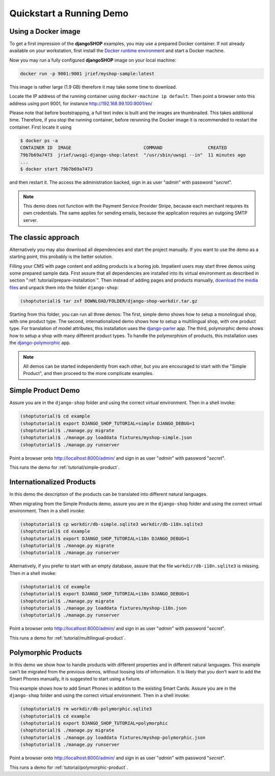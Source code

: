 .. _tutorial/quickstart:

=========================
Quickstart a Running Demo
=========================

Using a Docker image
====================

To get a first impression of the **djangoSHOP** examples, you may use a prepared Docker container.
If not already available on your workstation, first install the `Docker runtime environment`_ and
start a Docker machine.

Now you may run a fully configured **djangoSHOP** image on your local machine:

.. code-block:: bash

	docker run -p 9001:9001 jrief/myshop-sample:latest

This image is rather large (1.9 GB) therefore it may take some time to download.

Locate the IP address of the running container using ``docker-machine ip default``. Then point
a browser onto this address using port 9001, for instance http://192.168.99.100:9001/en/

Please note that before bootstrapping, a full text index is built and the images are thumbnailed.
This takes additional time. Therefore, if you stop the running container, before rerunning the
Docker image it is recommended to restart the container. First locate it using

.. code-block:: bash

	$ docker ps -a
	CONTAINER ID  IMAGE                           COMMAND                 CREATED
	79b7b69a7473  jrief/uwsgi-django-shop:latest  "/usr/sbin/uwsgi --in"  11 minutes ago
	...
	$ docker start 79b7b69a7473

and then restart it. The access the administration backed, sign in as user "*admin*" with
password "*secret*".

.. note:: This demo does not function with the Payment Service Provider Stripe, because each
	merchant requires its own credentials. The same applies for sending emails, because
	the application requires an outgoing SMTP server.


The classic approach
====================

Alternatively you may also download all dependencies and start the project manually. If you want to
use the demo as a starting point, this probably is the better solution.

Filling your CMS with page content and adding products is a boring job. Impatient users may start
three demos using some prepared sample data. First assure that all dependencies are installed
into its virtual environment as described in section ":ref:`tutorial/prepare-installation`". Then
instead of adding pages and products manually, `download the media files`_ and unpack them into the
folder ``django-shop``:

.. code-block:: shell

	(shoptutorial)$ tar zxf DOWNLOAD/FOLDER/django-shop-workdir.tar.gz

Starting from this folder, you can run all three demos: The first, simple demo shows how to setup a
monolingual shop, with one product type. The second, internationalized demo shows how to setup a
multilingual shop, with one product type. For translation of model attributes, this installation
uses the django-parler_ app. The third, polymorphic demo shows how to setup a shop with many
different product types. To handle the polymorphism of products, this installation uses the
django-polymorphic_ app.

.. note:: All demos can be started independently from each other, but you are encouraged to start
		with the "Simple Product", and then proceed to the more complicate examples.

.. _download the media files: http://downloads.django-shop.org/django-shop-workdir.tar.gz
.. _django-parler: http://django-parler.readthedocs.org/en/latest/
.. _django-polymorphic: https://django-polymorphic.readthedocs.org/en/latest/


Simple Product Demo
===================

Assure you are in the ``django-shop`` folder and using the correct virtual environment. Then in a
shell invoke:

.. code-block:: shell

	(shoptutorial)$ cd example
	(shoptutorial)$ export DJANGO_SHOP_TUTORIAL=simple DJANGO_DEBUG=1
	(shoptutorial)$ ./manage.py migrate
	(shoptutorial)$ ./manage.py loaddata fixtures/myshop-simple.json
	(shoptutorial)$ ./manage.py runserver

Point a browser onto http://localhost:8000/admin/ and sign in as user "*admin*" with password
"*secret*".

This runs the demo for :ref:`tutorial/simple-product`.


Internationalized Products
==========================

In this demo the description of the products can be translated into different natural languages.

When migrating from the Simple Products demo, assure you are in the ``django-shop`` folder and
using the correct virtual environment. Then in a shell invoke:

.. code-block:: shell

	(shoptutorial)$ cp workdir/db-simple.sqlite3 workdir/db-i18n.sqlite3
	(shoptutorial)$ cd example
	(shoptutorial)$ export DJANGO_SHOP_TUTORIAL=i18n DJANGO_DEBUG=1
	(shoptutorial)$ ./manage.py migrate
	(shoptutorial)$ ./manage.py runserver

Alternatively, if you prefer to start with an empty database, assure that the file
``workdir/db-i18n.sqlite3`` is missing. Then in a shell invoke:

.. code-block:: shell

	(shoptutorial)$ cd example
	(shoptutorial)$ export DJANGO_SHOP_TUTORIAL=i18n DJANGO_DEBUG=1
	(shoptutorial)$ ./manage.py migrate
	(shoptutorial)$ ./manage.py loaddata fixtures/myshop-i18n.json
	(shoptutorial)$ ./manage.py runserver

Point a browser onto http://localhost:8000/admin/ and sign in as user "*admin*" with password
"*secret*".

This runs a demo for :ref:`tutorial/multilingual-product`.


Polymorphic Products
====================

In this demo we show how to handle products with different properties and in different natural
languages. This example can't be migrated from the previous demos, without loosing lots of
information. It is likely that you don't want to add the Smart Phones manually, it is suggested
to start using a fixture.

This example shows how to add Smart Phones in addition to the existing Smart Cards. Assure you are
in the ``django-shop`` folder and using the correct virtual environment. Then in a shell invoke:

.. code-block:: shell

	(shoptutorial)$ rm workdir/db-polymorphic.sqlite3
	(shoptutorial)$ cd example
	(shoptutorial)$ export DJANGO_SHOP_TUTORIAL=polymorphic
	(shoptutorial)$ ./manage.py migrate
	(shoptutorial)$ ./manage.py loaddata fixtures/myshop-polymorphic.json
	(shoptutorial)$ ./manage.py runserver

Point a browser onto http://localhost:8000/admin/ and sign in as user "*admin*" with password
"*secret*".

This runs a demo for :ref:`tutorial/polymorphic-product`.


.. _Docker runtime environment: https://docs.docker.com/windows/
